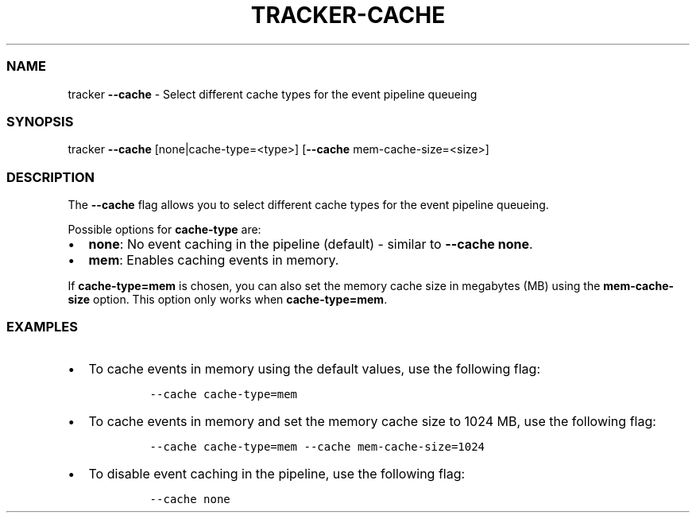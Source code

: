 .\" Automatically generated by Pandoc 2.9.2.1
.\"
.TH "TRACKER-CACHE" "1" "2023/10" "" "Tracker Cache Flag Manual"
.hy
.SS NAME
.PP
tracker \f[B]--cache\f[R] - Select different cache types for the event
pipeline queueing
.SS SYNOPSIS
.PP
tracker \f[B]--cache\f[R] [none|cache-type=<type>] [\f[B]--cache\f[R]
mem-cache-size=<size>]
.SS DESCRIPTION
.PP
The \f[B]--cache\f[R] flag allows you to select different cache types
for the event pipeline queueing.
.PP
Possible options for \f[B]cache-type\f[R] are:
.IP \[bu] 2
\f[B]none\f[R]: No event caching in the pipeline (default) - similar to
\f[B]--cache none\f[R].
.IP \[bu] 2
\f[B]mem\f[R]: Enables caching events in memory.
.PP
If \f[B]cache-type=mem\f[R] is chosen, you can also set the memory cache
size in megabytes (MB) using the \f[B]mem-cache-size\f[R] option.
This option only works when \f[B]cache-type=mem\f[R].
.SS EXAMPLES
.IP \[bu] 2
To cache events in memory using the default values, use the following
flag:
.RS 2
.IP
.nf
\f[C]
--cache cache-type=mem
\f[R]
.fi
.RE
.IP \[bu] 2
To cache events in memory and set the memory cache size to 1024 MB, use
the following flag:
.RS 2
.IP
.nf
\f[C]
--cache cache-type=mem --cache mem-cache-size=1024
\f[R]
.fi
.RE
.IP \[bu] 2
To disable event caching in the pipeline, use the following flag:
.RS 2
.IP
.nf
\f[C]
--cache none
\f[R]
.fi
.RE
